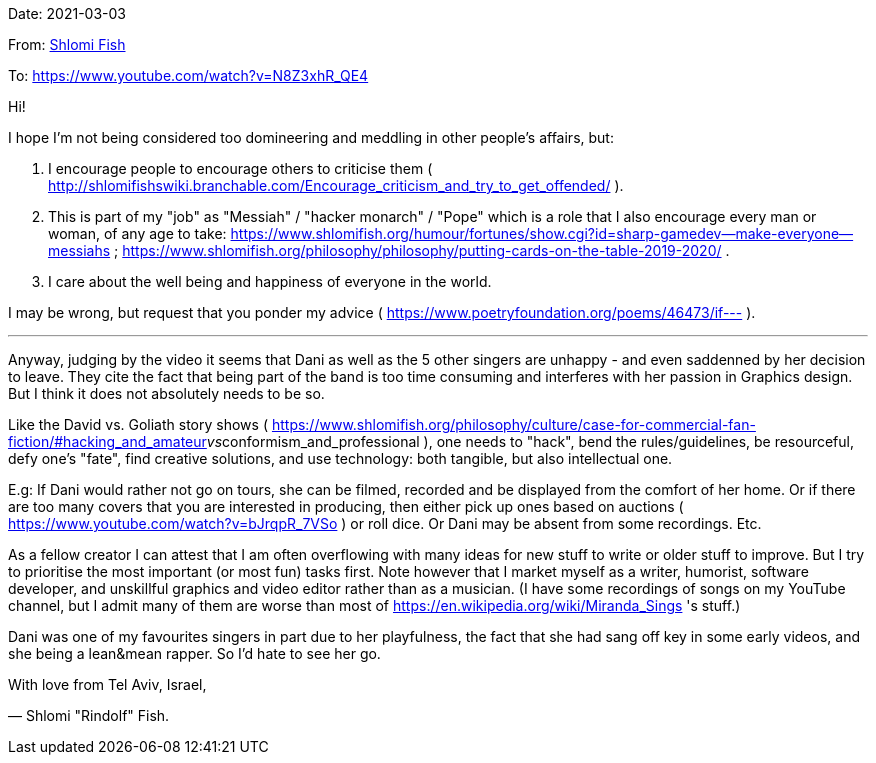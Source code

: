 Date: 2021-03-03

From: https://www.shlomifish.org/me/contact-me/[Shlomi Fish]

To: https://www.youtube.com/watch?v=N8Z3xhR_QE4

Hi!

I hope I'm not being considered too domineering and meddling in other people's affairs, but:

1. I encourage people to encourage others to criticise them ( http://shlomifishswiki.branchable.com/Encourage_criticism_and_try_to_get_offended/ ).

2. This is part of my "job" as "Messiah" / "hacker monarch" / "Pope" which is a role that I also encourage every man or woman, of any age to take: https://www.shlomifish.org/humour/fortunes/show.cgi?id=sharp-gamedev--make-everyone--messiahs ; https://www.shlomifish.org/philosophy/philosophy/putting-cards-on-the-table-2019-2020/ .

3. I care about the well being and happiness of everyone in the world.

I may be wrong, but request that you ponder my advice ( https://www.poetryfoundation.org/poems/46473/if--- ).

---

Anyway, judging by the video it seems that Dani as well as the 5 other singers are unhappy - and even saddenned by her decision to leave. They cite the fact that being part of the band is too time consuming and interferes with her passion in Graphics design. But I think it does not absolutely needs to be so.

Like the David vs. Goliath story shows ( https://www.shlomifish.org/philosophy/culture/case-for-commercial-fan-fiction/#hacking_and_amateur__vs__conformism_and_professional ), one needs to "hack", bend the rules/guidelines, be resourceful, defy one's "fate", find creative solutions, and use technology: both tangible, but also intellectual one.

E.g: If Dani would rather not go on tours, she can be filmed, recorded and be displayed from the comfort of her home. Or if there are too many covers that you are interested in producing, then either pick up ones based on auctions ( https://www.youtube.com/watch?v=bJrqpR_7VSo ) or roll dice. Or Dani may be absent from some recordings. Etc.

As a fellow creator I can attest that I am often overflowing with many ideas for new stuff to write or older stuff to improve. But I try to prioritise the most important (or most fun) tasks first. Note however that I market myself as a writer, humorist, software developer, and unskillful graphics and video editor rather than as a musician. (I have some recordings of songs on my YouTube channel, but I admit many of them are worse than most of https://en.wikipedia.org/wiki/Miranda_Sings 's stuff.)

Dani was one of my favourites singers in part due to her playfulness, the fact that she had sang off key in some early videos, and she being a lean&mean rapper. So I'd hate to see her go.

With love from Tel Aviv, Israel,

— Shlomi "Rindolf" Fish.

